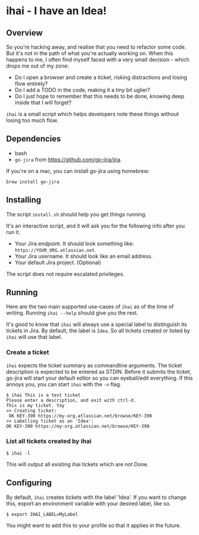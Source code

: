 * ihai - I have an Idea!
** Overview
So you're hacking away, and realise that you need to refactor some code. But it's not in the path of what you're actually working on. When this happens to me, I often find myself faced with a very small decision - which drops me out of my zone:
- Do I open a browser and create a ticket, risking distractions and losing flow entirely?
- Do I add a TODO in the code, making it a tiny bit uglier?
- Do I just hope to remember that this needs to be done, knowing deep inside that I will forget?

=ihai= is a small script which helps developers note these things without losing too much flow.

** Dependencies
- bash
- =go-jira= from https://github.com/go-jira/jira.

If you're on a mac, you can install go-jira using homebrew:
#+begin_src shell
  brew install go-jira
#+end_src

** Installing
The script =install.sh= should help you get things running.

It's an interactive script, and it will ask you for the following info after you run it.
- Your Jira endpoint. It should look something like: =https://YOUR_ORG.atlassian.net=.
- Your Jira username. It should look like an email address.
- Your default Jira project. (Optional)

The script does not require escalated privileges.

** Running
Here are the two main supported use-cases of =ihai= as of the time of writing. Running =ihai --help= should give you the rest.

It's good to know that =ihai= will always use a special label to distinguish its tickets in Jira. By default, the label is =Idea=. So all tickets created or listed by =ihai= will use that label.

*** Create a ticket
=ihai= expects the ticket summary as commandline arguments. The ticket description is expected to be entered as STDIN. Before it submits the ticket, go-jira will start your default editor so you can eyeball/edit everything. If this annoys you, you can start =ihai= with the =-n= flag.

#+begin_src 
  $ ihai This is a test ticket
  Please enter a description, and exit with ctrl-d.
  This is my ticket. Yay
  >> Creating ticket:
   OK KEY-390 https://my-org.atlassian.net/browse/KEY-390
  >> Labelling ticket as an 'Idea':
  OK KEY-390 https://my-org.atlassian.net/browse/KEY-390
#+end_src

*** List all tickets created by ihai
#+begin_src
  $ ihai -l
#+end_src
This will output all existing ihai tickets which are not Done.

** Configuring
By default, =ihai= creates tickets with the label 'Idea'. If you want to change this, export an environment variable with your desired label, like so.
#+begin_src
  $ export IHAI_LABEL=MyLabel
#+end_src
You might want to add this to your profile so that it applies in the future.

